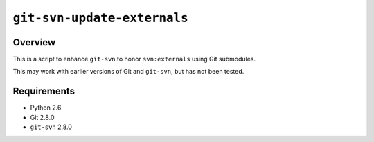 ``git-svn-update-externals``
============================

Overview
--------

This is a script to enhance ``git-svn`` to honor ``svn:externals``
using Git submodules.

This may work with earlier versions of Git and ``git-svn``, but has
not been tested.

Requirements
------------

* Python 2.6
* Git 2.8.0
* ``git-svn`` 2.8.0

